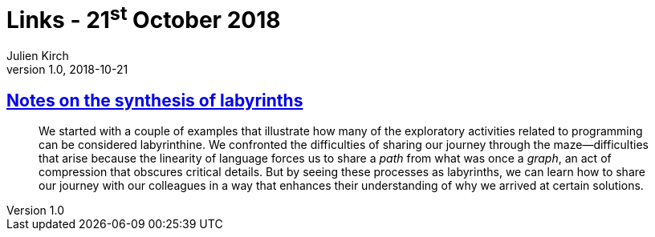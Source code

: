 = Links - 21^st^ October 2018
Julien Kirch
v1.0, 2018-10-21
:article_lang: en

== link:https://increment.com/documentation/notes-on-the-synthesis-of-labyrinths/[Notes on the synthesis of labyrinths]

[quote]
____
We started with a couple of examples that illustrate how many of the exploratory activities related to programming can be considered labyrinthine. We confronted the difficulties of sharing our journey through the maze—difficulties that arise because the linearity of language forces us to share a _path_ from what was once a _graph_, an act of compression that obscures critical details. But by seeing these processes as labyrinths, we can learn how to share our journey with our colleagues in a way that enhances their understanding of why we arrived at certain solutions.
____
